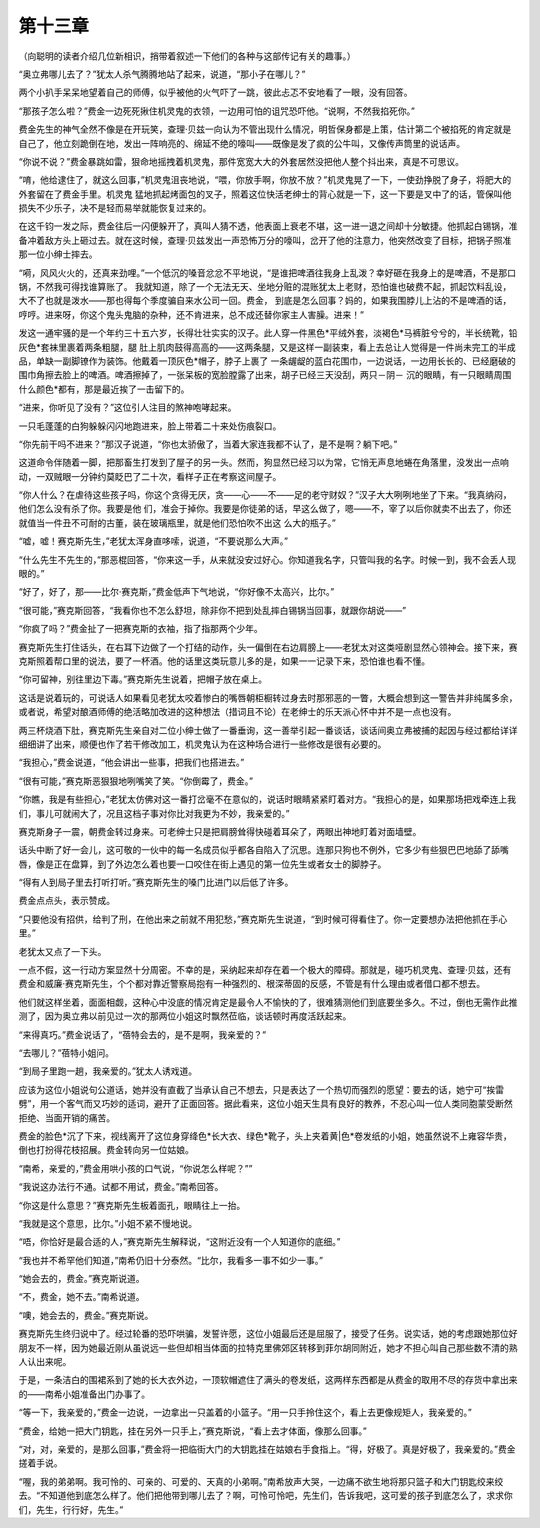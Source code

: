 第十三章
========

（向聪明的读者介绍几位新相识，捎带着叙述一下他们的各种与这部传记有关的趣事。）

“奥立弗哪儿去了？”犹太人杀气腾腾地站了起来，说道，“那小子在哪儿？”

两个小扒手呆呆地望着自己的师傅，似乎被他的火气吓了一跳，彼此忐忑不安地看了一眼，没有回答。

“那孩子怎么啦？”费金一边死死揪住机灵鬼的衣领，一边用可怕的诅咒恐吓他。“说啊，不然我掐死你。”

费金先生的神气全然不像是在开玩笑，查理·贝兹一向认为不管出现什么情况，明哲保身都是上策，估计第二个被掐死的肯定就是自己了，他立刻跪倒在地，发出一阵响亮的、绵延不绝的嚎叫——既像是发了疯的公牛叫，又像传声筒里的说话声。

“你说不说？”费金暴跳如雷，狠命地摇拽着机灵鬼，那件宽宽大大的外套居然没把他人整个抖出来，真是不可思议。

“唷，他给逮住了，就这么回事，”机灵鬼沮丧地说，“喂，你放手啊，你放不放？”机灵鬼晃了一下，一使劲挣脱了身子，将肥大的外套留在了费金手里。机灵鬼 猛地抓起烤面包的叉子，照着这位快活老绅士的背心就是一下，这一下要是叉中了的话，管保叫他损失不少乐子，决不是轻而易举就能恢复过来的。

在这千钧一发之际，费金往后一闪便躲开了，真叫人猜不透，他表面上衰老不堪，这一进一退之间却十分敏捷。他抓起白锡锅，准备冲着敌方头上砸过去。就在这时候，查理·贝兹发出一声恐怖万分的嚎叫，岔开了他的注意力，他突然改变了目标，把锅子照准那一位小绅士摔去。

“嗬，风风火火的，还真来劲哩。”一个低沉的嗓音忿忿不平地说，“是谁把啤酒往我身上乱泼？幸好砸在我身上的是啤酒，不是那口锅，不然我可得找谁算账了。 我就知道，除了一个无法无天、坐地分赃的混账犹太上老财，恐怕谁也破费不起，抓起饮料乱设，大不了也就是泼水——那也得每个季度骗自来水公司一回。费金， 到底是怎么回事？妈的，如果我围脖儿上沾的不是啤酒的话，哼哼。进来呀，你这个鬼头鬼脑的杂种，还不肯进来，总不成还替你家主人害臊。进来！”

发这一通牢骚的是一个年约三十五六岁，长得壮壮实实的汉子。此人穿一件黑色*平绒外套，淡褐色*马裤脏兮兮的，半长统靴，铅灰色*套袜里裹着两条粗腿，腿 肚上肌肉鼓得高高的——这两条腿，又是这样一副装束，看上去总让人觉得是一件尚未完工的半成品，单缺一副脚镣作为装饰。他戴着一顶灰色*帽子，脖子上裹了 一条龌龊的蓝白花围巾，一边说话，一边用长长的、已经磨破的围巾角擦去脸上的啤酒。啤酒擦掉了，一张呆板的宽脸膛露了出来，胡子已经三天没刮，两只－阴－ 沉的眼睛，有一只眼睛周围什么颜色*都有，那是最近挨了一击留下的。

“进来，你听见了没有？”这位引人注目的煞神咆哮起来。

一只毛蓬蓬的白狗躲躲闪闪地跑进来，脸上带着二十来处伤痕裂口。

“你先前干吗不进来？”那汉子说道，“你也太骄傲了，当着大家连我都不认了，是不是啊？躺下吧。”

这道命令伴随着一脚，把那畜生打发到了屋子的另一头。然而，狗显然已经习以为常，它悄无声息地蜷在角落里，没发出一点响动，一双贼眼一分钟约莫眨巴了二十次，看样子正在考察这间屋子。

“你人什么？在虐待这些孩子吗，你这个贪得无厌，贪——心——不——足的老守财奴？”汉子大大咧咧地坐了下来。“我真纳闷，他们怎么没有杀了你。我要是他 们，准会于掉你。我要是你徒弟的话，早这么做了，嗯——不，宰了以后你就卖不出去了，你还就值当一件丑不可耐的古董，装在玻璃瓶里，就是他们恐怕吹不出这 么大的瓶子。”

“嘘，嘘！赛克斯先生，”老犹太浑身直哆嗦，说道，“不要说那么大声。”

“什么先生不先生的，”那恶棍回答，“你来这一手，从来就没安过好心。你知道我名字，只管叫我的名字。时候一到，我不会丢人现眼的。”

“好了，好了，那——比尔·赛克斯，”费金低声下气地说，“你好像不太高兴，比尔。”

“很可能，”赛克斯回答，“我看你也不怎么舒坦，除非你不把到处乱摔白锡锅当回事，就跟你胡说——”

“你疯了吗？”费金扯了一把赛克斯的衣袖，指了指那两个少年。

赛克斯先生打住话头，在右耳下边做了一个打结的动作，头一偏倒在右边肩膀上——老犹太对这类哑剧显然心领神会。接下来，赛克斯照着帮口里的说法，要了一杯酒。他的话里这类玩意儿多的是，如果一一记录下来，恐怕谁也看不懂。

“你可留神，别往里边下毒。”赛克斯先生说着，把帽子放在桌上。

这话是说着玩的，可说话人如果看见老犹太咬着惨白的嘴唇朝柜橱转过身去时那邪恶的一瞥，大概会想到这一警告并非纯属多余，或者说，希望对酿酒师傅的绝活略加改进的这种想法（措词且不论）在老绅士的乐天派心怀中并不是一点也没有。

两三杯烧酒下肚，赛克斯先生亲自对二位小绅士做了一番垂询，这一善举引起一番谈话，谈话间奥立弗被捕的起因与经过都给详详细细讲了出来，顺便也作了若干修改加工，机灵鬼认为在这种场合进行一些修改是很有必要的。

“我担心，”费金说道，“他会讲出一些事，把我们也搭进去。”

“很有可能，”赛克斯恶狠狠地咧嘴笑了笑。“你倒霉了，费金。”

“你瞧，我是有些担心，”老犹太仿佛对这一番打岔毫不在意似的，说话时眼睛紧紧盯着对方。“我担心的是，如果那场把戏牵连上我们，事儿可就闹大了，况且这档子事对你比对我更为不妙，我亲爱的。”

赛克斯身子一震，朝费金转过身来。可老绅士只是把肩膀耸得快碰着耳朵了，两眼出神地盯着对面墙壁。

话头中断了好一会儿，这可敬的一伙中的每一名成员似乎都各自陷入了沉思。连那只狗也不例外，它多少有些狠巴巴地舔了舔嘴唇，像是正在盘算，到了外边怎么着也要一口咬住在街上遇见的第一位先生或者女士的脚脖子。

“得有人到局子里去打听打听。”赛克斯先生的嗓门比进门以后低了许多。

费金点点头，表示赞成。

“只要他没有招供，给判了刑，在他出来之前就不用犯愁，”赛克斯先生说道，“到时候可得看住了。你一定要想办法把他抓在手心里。”

老犹太又点了一下头。

一点不假，这一行动方案显然十分周密。不幸的是，采纳起来却存在着一个极大的障碍。那就是，碰巧机灵鬼、查理·贝兹，还有费金和威廉·赛克斯先生，个个都对靠近警察局抱有一种强烈的、根深蒂固的反感，不管是有什么理由或者借口都不想去。

他们就这样坐着，面面相觑，这种心中没底的情况肯定是最令人不愉快的了，很难猜测他们到底要坐多久。不过，倒也无需作此推测了，因为奥立弗以前见过一次的那两位小姐这时飘然莅临，谈话顿时再度活跃起来。

“来得真巧。”费金说话了，“蓓特会去的，是不是啊，我亲爱的？”

“去哪儿？”蓓特小姐问。

“到局子里跑一趟，我亲爱的。”犹太人诱戏道。

应该为这位小姐说句公道话，她并没有直截了当承认自己不想去，只是表达了一个热切而强烈的愿望：要去的话，她宁可“挨雷劈”，用一个客气而又巧妙的适词，避开了正面回答。据此看来，这位小姐天生具有良好的教养，不忍心叫一位人类同胞蒙受断然拒绝、当面开销的痛苦。

费金的脸色*沉了下来，视线离开了这位身穿绛色*长大衣、绿色*靴子，头上夹着黄|色*卷发纸的小姐，她虽然说不上雍容华贵，倒也打扮得花枝招展。费金转向另一位姑娘。

“南希，亲爱的，”费金用哄小孩的口气说，“你说怎么样呢？””

“我说这办法行不通。试都不用试，费金。”南希回答。

“你这是什么意思？”赛克斯先生板着面孔，眼睛往上一抬。

“我就是这个意思，比尔。”小姐不紧不慢地说。

“唔，你恰好是最合适的人，”赛克斯先生解释说，“这附近没有一个人知道你的底细。”

“我也并不希罕他们知道，”南希仍旧十分泰然。“比尔，我看多一事不如少一事。”

“她会去的，费金。”赛克斯说道。

“不，费金，她不去。”南希说道。

“噢，她会去的，费金。”赛克斯说。

赛克斯先生终归说中了。经过轮番的恐吓哄骗，发誓许愿，这位小姐最后还是屈服了，接受了任务。说实话，她的考虑跟她那位好朋友不一样，因为她最近刚从虽说远一些但却相当体面的拉特克里佛郊区转移到菲尔胡同附近，她才不担心叫自己那些数不清的熟人认出来呢。

于是，一条洁白的围裙系到了她的长大衣外边，一顶软帽遮住了满头的卷发纸，这两样东西都是从费金的取用不尽的存货中拿出来的——南希小姐准备出门办事了。

“等一下，我亲爱的，”费金一边说，一边拿出一只盖着的小篮子。“用一只手拎住这个，看上去更像规矩人，我亲爱的。”

“费金，给她一把大门钥匙，挂在另外一只手上，”赛克斯说，“看上去才体面，像那么回事。”

“对，对，亲爱的，是那么回事，”费金将一把临街大门的大钥匙挂在姑娘右手食指上。“得，好极了。真是好极了，我亲爱的。”费金搓着手说。

“喔，我的弟弟啊。我可怜的、可亲的、可爱的、天真的小弟啊。”南希放声大哭，一边痛不欲生地将那只篮子和大门钥匙绞来绞去。“不知道他到底怎么样了。他们把他带到哪儿去了？啊，可怜可怜吧，先生们，告诉我吧，这可爱的孩子到底怎么了，求求你们，先生，行行好，先生。”
